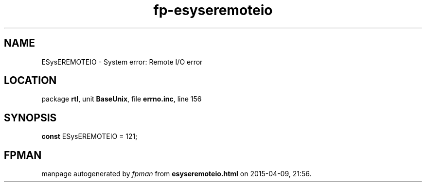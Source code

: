 .\" file autogenerated by fpman
.TH "fp-esyseremoteio" 3 "2014-03-14" "fpman" "Free Pascal Programmer's Manual"
.SH NAME
ESysEREMOTEIO - System error: Remote I/O error
.SH LOCATION
package \fBrtl\fR, unit \fBBaseUnix\fR, file \fBerrno.inc\fR, line 156
.SH SYNOPSIS
\fBconst\fR ESysEREMOTEIO = 121;

.SH FPMAN
manpage autogenerated by \fIfpman\fR from \fBesyseremoteio.html\fR on 2015-04-09, 21:56.

